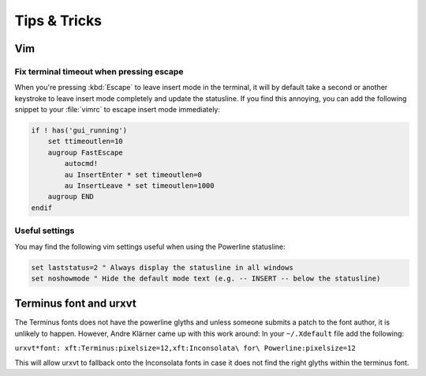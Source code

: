 *************
Tips & Tricks
*************

Vim
===

Fix terminal timeout when pressing escape
-----------------------------------------

When you're pressing :kbd:`Escape` to leave insert mode in the terminal, it 
will by default take a second or another keystroke to leave insert mode 
completely and update the statusline. If you find this annoying, you can add 
the following snippet to your :file:`vimrc` to escape insert mode 
immediately:

.. code-block:: vim

   if ! has('gui_running')
       set ttimeoutlen=10
       augroup FastEscape
           autocmd!
           au InsertEnter * set timeoutlen=0
           au InsertLeave * set timeoutlen=1000
       augroup END
   endif

Useful settings
---------------

You may find the following vim settings useful when using the Powerline 
statusline:

.. code-block:: vim
   
   set laststatus=2 " Always display the statusline in all windows
   set noshowmode " Hide the default mode text (e.g. -- INSERT -- below the statusline)

Terminus font and urxvt
=======================

The Terminus fonts does not have the powerline glyths and unless someone submits a patch to 
the font author, it is unlikely to happen.  However, Andre Klärner came up with this work around: 
In your ``~/.Xdefault`` file add the following:

``urxvt*font: xft:Terminus:pixelsize=12,xft:Inconsolata\ for\ Powerline:pixelsize=12``

This will allow urxvt to fallback onto the Inconsolata fonts in case it does not find the right 
glyths within the terminus font.
